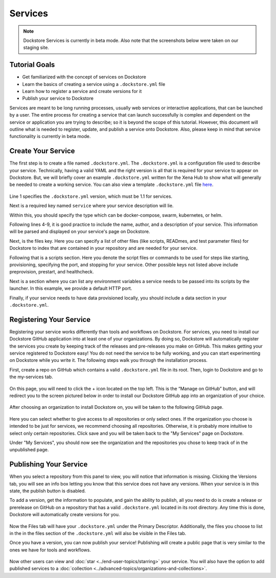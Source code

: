 Services
========

.. note:: Dockstore Services is currently in beta mode. Also note that the screenshots below were taken on our staging site.

Tutorial Goals
--------------

- Get familiarized with the concept of services on Dockstore
- Learn the basics of creating a service using a ``.dockstore.yml`` file
- Learn how to register a service and create versions for it
- Publish your service to Dockstore

.. David will add context here.

Services are meant to be long running processes, usually web services or interactive applications, that can be launched by a user. The entire process for creating a service that can launch successfully is complex and dependent on the service or application you are trying to describe; so it is beyond the scope of this tutorial.
However, this document will outline what is needed to register, update, and publish a service onto Dockstore. Also, please keep in mind that service functionality is currently in beta mode.

Create Your Service
-------------------

The first step is to create a file named ``.dockstore.yml``. The ``.dockstore.yml``  is a configuration file used to describe your service. Technically, having a valid YAML and the right version is
all that is required for your service to appear on Dockstore. But, we will briefly cover an example ``.dockstore.yml`` written for the Xena Hub to show what will generally be needed to create a working service.
You can also view a template ``.dockstore.yml`` file `here
<https://github.com/dockstore/dockstore-documentation/tree/develop/docs/assets/templates/.dockstore.yml>`_.

.. figure:: /assets/images/docs/service-example.png


Line 1 specifies the ``.dockstore.yml`` version, which must be 1.1 for services.

Next is a required key named ``service`` where your service description will lie.

Within this, you should specify the type which can be docker-compose, swarm, kubernetes, or helm.

.. Not actually working right now

Following lines 4-9, it is good practice to include the name, author, and a description of your service. This information will be parsed and displayed on your service's page on Dockstore.

Next, is the files key. Here you can specify a list of other files (like scripts, READmes, and test parameter files) for Dockstore to index that are contained in your repository and are needed for your service.

Following that is a scripts section. Here you denote the script files or commands to be used for steps like starting, provisioning, specifying the port, and stopping for your service. Other possible keys not listed above include preprovision, prestart, and healthcheck.

Next is a section where you can list any environment variables a service needs to be passed into its scripts by the launcher. In this example, we provide a default HTTP port.

Finally, if your service needs to have data provisioned locally, you should include a data section in your ``.dockstore.yml``.


Registering Your Service
------------------------
Registering your service works differently than tools and workflows on Dockstore. For services, you need to install our Dockstore GitHub application into at least one of your organizations.
By doing so, Dockstore will automatically register the services you create by keeping track of the releases and pre-releases you make on GitHub. This makes getting your service registered to Dockstore easy!
You do not need the service to be fully working, and you can start experimenting on Dockstore while you write it. The following steps walk you through the installation process.

First, create a repo on GitHub which contains a valid ``.dockstore.yml`` file in its root. Then, login to Dockstore and go to the my-services tab.

.. figure:: /assets/images/docs/initial-my-services-page.png

On this page, you will need to click the + icon located on the top left. This is the “Manage on GitHub” button, and will redirect you to the screen pictured below in order to install our Dockstore GitHub app into an organization of your choice.

.. figure:: /assets/images/docs/install-dockstore-app.png

After choosing an organization to install Dockstore on, you will be taken to the following GitHub page.

.. figure:: /assets/images/docs/github-app-settings-page.png

Here you can select whether to give access to all repositories or only select ones. If the organization you choose is intended to be just for services, we recommend choosing all repositories. Otherwise, it is probably more intuitive to select only certain repositories. Click save and you will be taken back to the "My Services" page on Dockstore.

Under "My Services", you should now see the organization and the repositories you chose to keep track of in the unpublished page.

.. figure:: /assets/images/docs/my-services-filled.png


Publishing Your Service
-----------------------
When you select a repository from this panel to view, you will notice that information is missing. Clicking the Versions tab, you will see an info box letting you know that this service does not have any versions. When your service is in this state, the publish button is disabled.

To add a version, get the information to populate, and gain the ability to publish, all you need to do is create a release or prerelease on GitHub on a repository that has a valid ``.dockstore.yml`` located in its root directory. Any time this is done, Dockstore will automatically create versions for you.

.. figure:: /assets/images/docs/services-versions-tab.png

Now the Files tab will have your ``.dockstore.yml`` under the Primary Descriptor. Additionally, the files you choose to list in the in the files section of the ``.dockstore.yml`` will also be visible in the Files tab.

Once you have a version, you can now publish your service! Publishing will create a public page that is very similar to the ones we have for tools and workflows.

.. figure:: /assets/images/docs/services-public-page.png

Now other users can view and :doc:`star <../end-user-topics/starring>` your service. You will also have the option to add published services to a :doc:`collection <../advanced-topics/organizations-and-collections>`.


.. discourse::
    :topic_identifier: 1970